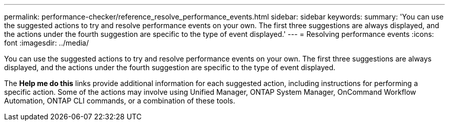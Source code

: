 ---
permalink: performance-checker/reference_resolve_performance_events.html
sidebar: sidebar
keywords: 
summary: 'You can use the suggested actions to try and resolve performance events on your own. The first three suggestions are always displayed, and the actions under the fourth suggestion are specific to the type of event displayed.'
---
= Resolving performance events
:icons: font
:imagesdir: ../media/

[.lead]
You can use the suggested actions to try and resolve performance events on your own. The first three suggestions are always displayed, and the actions under the fourth suggestion are specific to the type of event displayed.

The *Help me do this* links provide additional information for each suggested action, including instructions for performing a specific action. Some of the actions may involve using Unified Manager, ONTAP System Manager, OnCommand Workflow Automation, ONTAP CLI commands, or a combination of these tools.
